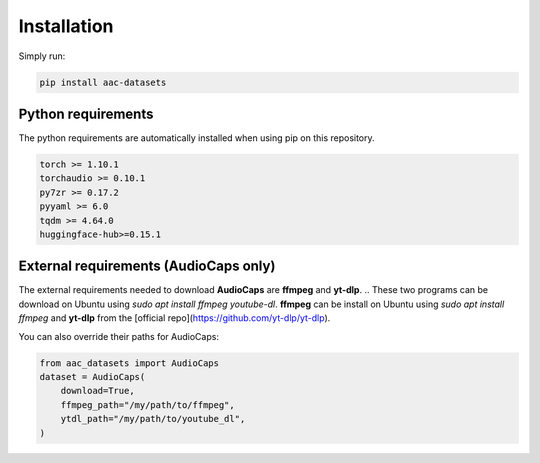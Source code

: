 Installation
============

Simply run:

.. code-block:: bash
    
    pip install aac-datasets


Python requirements
###################

The python requirements are automatically installed when using pip on this repository.

.. code-block:: bash

    torch >= 1.10.1
    torchaudio >= 0.10.1
    py7zr >= 0.17.2
    pyyaml >= 6.0
    tqdm >= 4.64.0
    huggingface-hub>=0.15.1

External requirements (AudioCaps only)
######################################

The external requirements needed to download **AudioCaps** are **ffmpeg** and **yt-dlp**.
.. These two programs can be download on Ubuntu using `sudo apt install ffmpeg youtube-dl`.
**ffmpeg** can be install on Ubuntu using `sudo apt install ffmpeg` and **yt-dlp** from the [official repo](https://github.com/yt-dlp/yt-dlp).

You can also override their paths for AudioCaps:

.. code-block:: python

    from aac_datasets import AudioCaps
    dataset = AudioCaps(
        download=True,
        ffmpeg_path="/my/path/to/ffmpeg",
        ytdl_path="/my/path/to/youtube_dl",
    )
